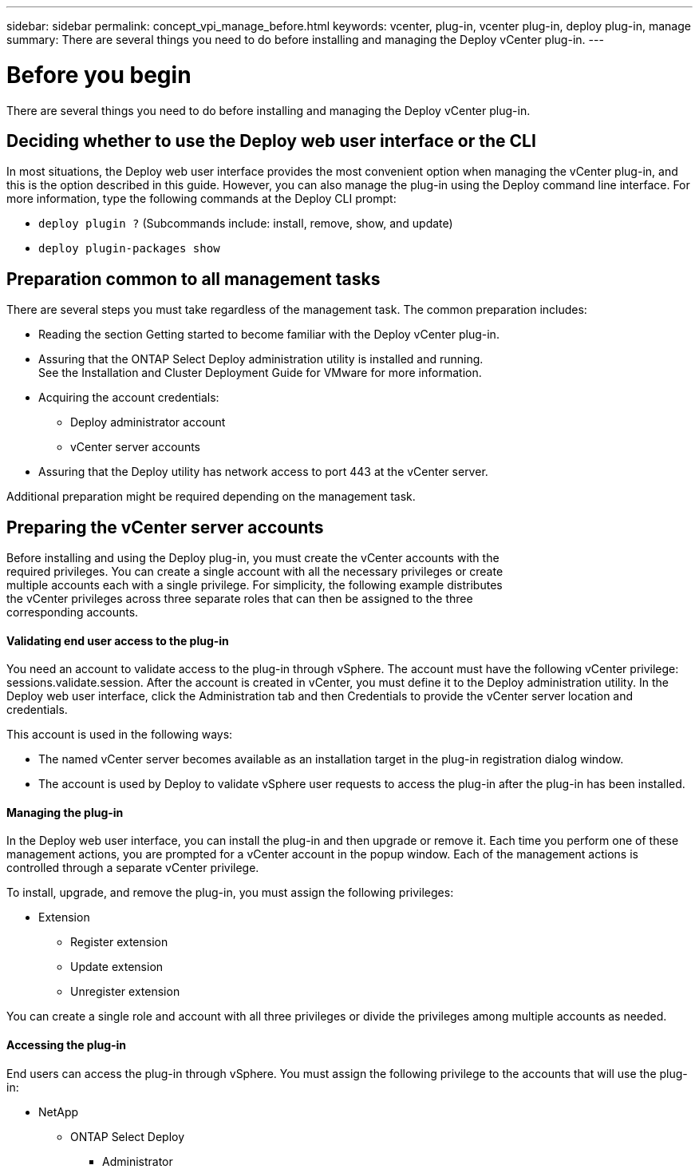 ---
sidebar: sidebar
permalink: concept_vpi_manage_before.html
keywords: vcenter, plug-in, vcenter plug-in, deploy plug-in, manage
summary: There are several things you need to do before installing and managing the Deploy vCenter plug-in.
---

= Before you begin
:hardbreaks:
:nofooter:
:icons: font
:linkattrs:
:imagesdir: ./media/

[.lead]
There are several things you need to do before installing and managing the Deploy vCenter plug-in.

== Deciding whether to use the Deploy web user interface or the CLI

In most situations, the Deploy web user interface provides the most convenient option when managing the vCenter plug-in, and this is the option described in this guide. However, you can also manage the plug-in using the Deploy command line interface. For more information, type the following commands at the Deploy CLI prompt:

* `deploy plugin ?` (Subcommands include: install, remove, show, and update)
* `deploy plugin-packages show`

== Preparation common to all management tasks

There are several steps you must take regardless of the management task. The common preparation includes:

* Reading the section Getting started to become familiar with the Deploy vCenter plug-in.
* Assuring that the ONTAP Select Deploy administration utility is installed and running.
See the Installation and Cluster Deployment Guide for VMware for more information.
* Acquiring the account credentials:
** Deploy administrator account
** vCenter server accounts
* Assuring that the Deploy utility has network access to port 443 at the vCenter server.

Additional preparation might be required depending on the management task.

== Preparing the vCenter server accounts

Before installing and using the Deploy plug-in, you must create the vCenter accounts with the
required privileges. You can create a single account with all the necessary privileges or create
multiple accounts each with a single privilege. For simplicity, the following example distributes
the vCenter privileges across three separate roles that can then be assigned to the three
corresponding accounts.

==== Validating end user access to the plug-in

You need an account to validate access to the plug-in through vSphere. The account must have the following vCenter privilege: sessions.validate.session. After the account is created in vCenter, you must define it to the Deploy administration utility. In the Deploy web user interface, click the Administration tab and then Credentials to provide the vCenter server location and credentials.

This account is used in the following ways:

* The named vCenter server becomes available as an installation target in the plug-in registration dialog window.
* The account is used by Deploy to validate vSphere user requests to access the plug-in after the plug-in has been installed.

==== Managing the plug-in

In the Deploy web user interface, you can install the plug-in and then upgrade or remove it. Each time you perform one of these management actions, you are prompted for a vCenter account in the popup window. Each of the management actions is controlled through a separate vCenter privilege.

To install, upgrade, and remove the plug-in, you must assign the following privileges:

* Extension
** Register extension
** Update extension
** Unregister extension

You can create a single role and account with all three privileges or divide the privileges among multiple accounts as needed.

==== Accessing the plug-in

End users can access the plug-in through vSphere. You must assign the following privilege to the accounts that will use the plug-in:

* NetApp
** ONTAP Select Deploy
*** Administrator

